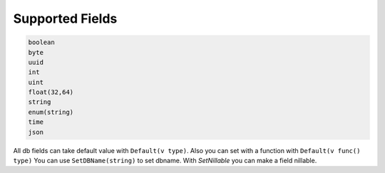 Supported Fields
==================

.. code-block:: text

   boolean
   byte
   uuid
   int
   uint
   float(32,64)
   string
   enum(string)
   time
   json


All db fields can take default value with ``Default(v type)``. Also you can set with a function with ``Default(v func() type)``
You can use ``SetDBName(string)`` to set dbname. With `SetNillable` you can make a field nillable.
